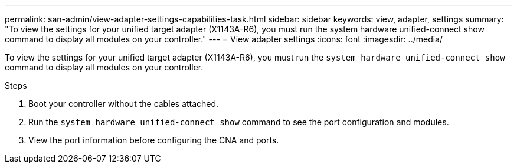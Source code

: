 ---
permalink: san-admin/view-adapter-settings-capabilities-task.html
sidebar: sidebar
keywords: view, adapter, settings
summary: "To view the settings for your unified target adapter (X1143A-R6), you must run the system hardware unified-connect show command to display all modules on your controller."
---
= View adapter settings
:icons: font
:imagesdir: ../media/

[.lead]
To view the settings for your unified target adapter (X1143A-R6), you must run the `system hardware unified-connect show` command to display all modules on your controller.

.Steps

. Boot your controller without the cables attached.
. Run the `system hardware unified-connect show` command to see the port configuration and modules.
. View the port information before configuring the CNA and ports.
